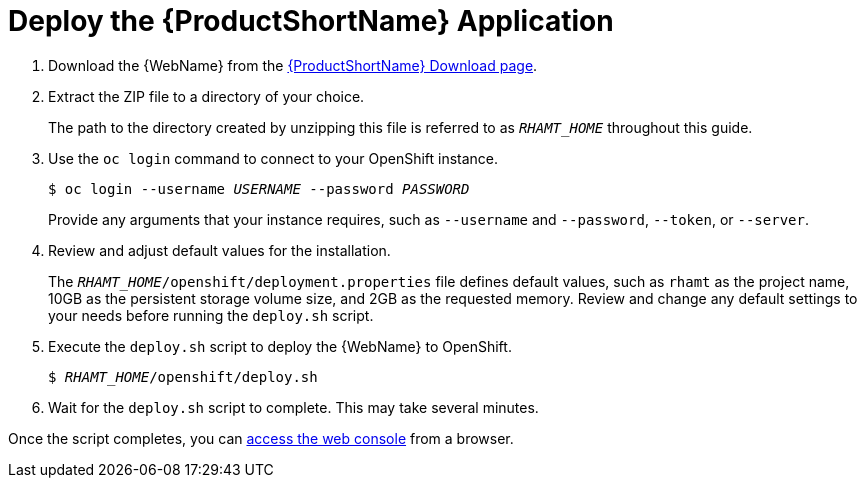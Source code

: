 [[deploy_rhamt_app_openshift]]
= Deploy the {ProductShortName} Application

. Download the {WebName} from the link:https://developers.redhat.com/products/rhamt/download[{ProductShortName} Download page].
. Extract the ZIP file to a directory of your choice.
+
The path to the directory created by unzipping this file is referred to as `_RHAMT_HOME_` throughout this guide.

. Use the `oc login` command to connect to your OpenShift instance.
+
[options="nowrap",subs="+quotes"]
----
$ oc login --username __USERNAME__ --password __PASSWORD__
----
+
Provide any arguments that your instance requires, such as `--username` and `--password`, `--token`, or `--server`.

. Review and adjust default values for the installation.
+
The `__RHAMT_HOME__/openshift/deployment.properties` file defines default values, such as `rhamt` as the project name, 10GB as the persistent storage volume size, and 2GB as the requested memory. Review and change any default settings to your needs before running the `deploy.sh` script.

. Execute the `deploy.sh` script to deploy the {WebName} to OpenShift.
+
[options="nowrap",subs="+quotes"]
----
$ __RHAMT_HOME__/openshift/deploy.sh
----

. Wait for the `deploy.sh` script to complete. This may take several minutes.

Once the script completes, you can xref:access_console_openshift[access the web console] from a browser.
